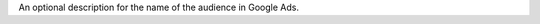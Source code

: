 .. no title

.. destination-google-ads-audience-audience-description-start

An optional description for the name of the audience in Google Ads.

.. destination-google-ads-audience-audience-description-end
